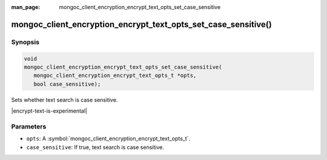 :man_page: mongoc_client_encryption_encrypt_text_opts_set_case_sensitive

mongoc_client_encryption_encrypt_text_opts_set_case_sensitive()
=============================================

Synopsis
--------

.. code-block:: c

   void
   mongoc_client_encryption_encrypt_text_opts_set_case_sensitive(
      mongoc_client_encryption_encrypt_text_opts_t *opts,
      bool case_sensitive);

.. versionadded:: 2.2.0

Sets whether text search is case sensitive.

|encrypt-text-is-experimental|

Parameters
----------

* ``opts``: A :symbol:`mongoc_client_encryption_encrypt_text_opts_t`.
* ``case_sensitive``: If true, text search is case sensitive.

.. seealso::
   | :symbol:`mongoc_client_encryption_encrypt_text_opts_t`
